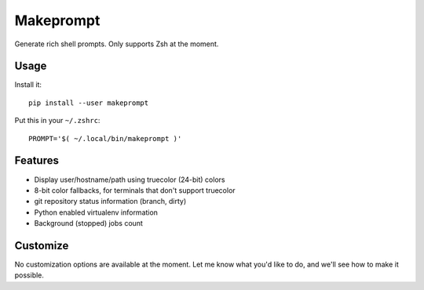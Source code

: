 Makeprompt
==========

Generate rich shell prompts. Only supports Zsh at the moment.


Usage
-----

Install it::

    pip install --user makeprompt

Put this in your ``~/.zshrc``::

    PROMPT='$( ~/.local/bin/makeprompt )'


Features
--------

- Display user/hostname/path using truecolor (24-bit) colors
- 8-bit color fallbacks, for terminals that don't support truecolor
- git repository status information (branch, dirty)
- Python enabled virtualenv information
- Background (stopped) jobs count


Customize
---------

No customization options are available at the moment.
Let me know what you'd like to do, and we'll see how to make it possible.
